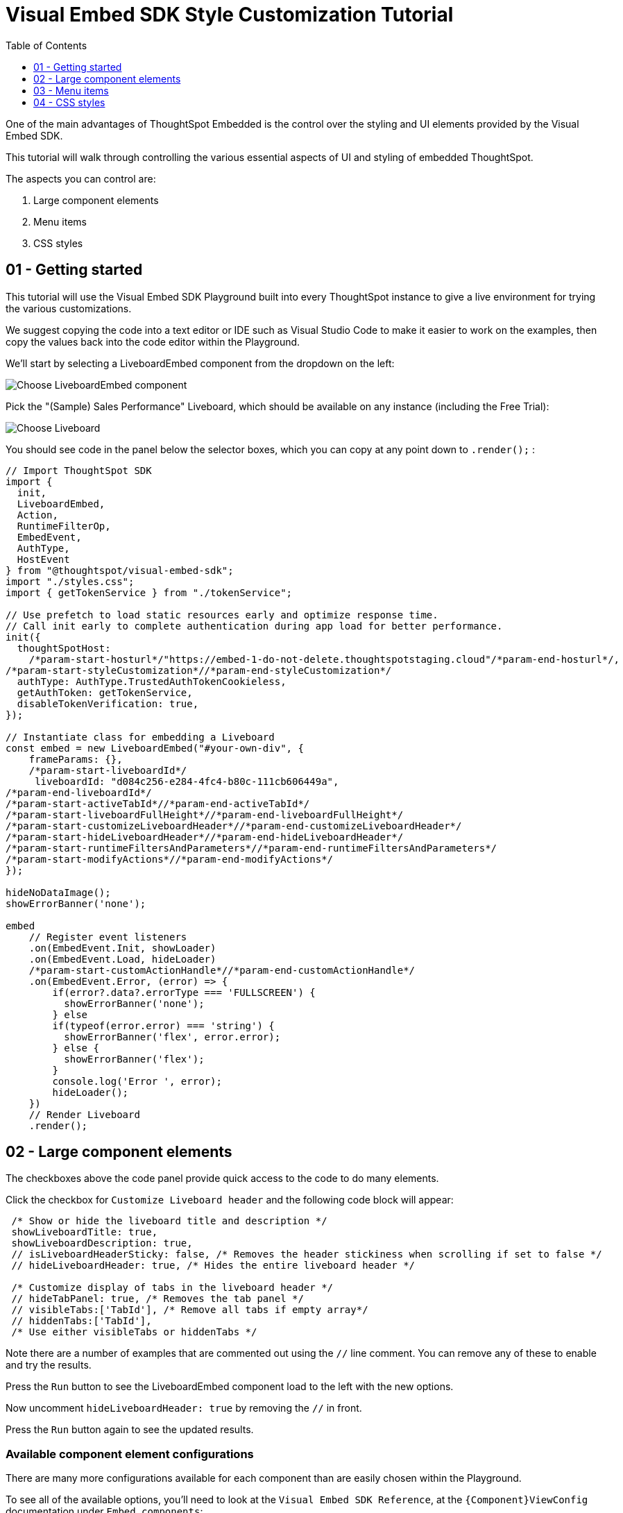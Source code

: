 = Visual Embed SDK Style Customization Tutorial
:page-pageid: style-customization_intro
:description: This is a self-guided course on style customization of the Visual Embed SDK components
:toc: true
:toclevels: 1

One of the main advantages of ThoughtSpot Embedded is the control over the styling and UI elements provided by the Visual Embed SDK.

This tutorial will walk through controlling the various essential aspects of UI and styling of embedded ThoughtSpot.

The aspects you can control are:

1. Large component elements
2. Menu items
3. CSS styles


== 01 - Getting started

This tutorial will use the Visual Embed SDK Playground built into every ThoughtSpot instance to give a live environment for trying the various customizations.

We suggest copying the code into a text editor or IDE such as Visual Studio Code to make it easier to work on the examples, then copy the values back into the code editor within the Playground.

We'll start by selecting a LiveboardEmbed component from the dropdown on the left:

image:images/tutorials/style-customization/choose-liveboard-embed.png[Choose LiveboardEmbed component]

Pick the "(Sample) Sales Performance" Liveboard, which should be available on any instance (including the Free Trial):

image:images/tutorials/style-customization/choose-liveboard.png[Choose Liveboard]

You should see code in the panel below the selector boxes, which you can copy at any point down to `.render();` :

[,javascript]
----
// Import ThoughtSpot SDK
import {
  init,
  LiveboardEmbed,
  Action,
  RuntimeFilterOp,
  EmbedEvent,
  AuthType,
  HostEvent
} from "@thoughtspot/visual-embed-sdk";
import "./styles.css";
import { getTokenService } from "./tokenService";
  
// Use prefetch to load static resources early and optimize response time. 
// Call init early to complete authentication during app load for better performance.
init({
  thoughtSpotHost:
    /*param-start-hosturl*/"https://embed-1-do-not-delete.thoughtspotstaging.cloud"/*param-end-hosturl*/,
/*param-start-styleCustomization*//*param-end-styleCustomization*/
  authType: AuthType.TrustedAuthTokenCookieless,
  getAuthToken: getTokenService,
  disableTokenVerification: true,
});

// Instantiate class for embedding a Liveboard
const embed = new LiveboardEmbed("#your-own-div", {
    frameParams: {},
    /*param-start-liveboardId*/
     liveboardId: "d084c256-e284-4fc4-b80c-111cb606449a",
/*param-end-liveboardId*/
/*param-start-activeTabId*//*param-end-activeTabId*/
/*param-start-liveboardFullHeight*//*param-end-liveboardFullHeight*/
/*param-start-customizeLiveboardHeader*//*param-end-customizeLiveboardHeader*/
/*param-start-hideLiveboardHeader*//*param-end-hideLiveboardHeader*/
/*param-start-runtimeFiltersAndParameters*//*param-end-runtimeFiltersAndParameters*/
/*param-start-modifyActions*//*param-end-modifyActions*/
});

hideNoDataImage();
showErrorBanner('none');

embed
    // Register event listeners
    .on(EmbedEvent.Init, showLoader)
    .on(EmbedEvent.Load, hideLoader)
    /*param-start-customActionHandle*//*param-end-customActionHandle*/
    .on(EmbedEvent.Error, (error) => {
        if(error?.data?.errorType === 'FULLSCREEN') {
          showErrorBanner('none');
        } else 
        if(typeof(error.error) === 'string') {
          showErrorBanner('flex', error.error);
        } else {
          showErrorBanner('flex');
        }
        console.log('Error ', error);
        hideLoader();
    })
    // Render Liveboard
    .render();
----

== 02 - Large component elements

The checkboxes above the code panel provide quick access to the code to do many elements.

Click the checkbox for `Customize Liveboard header` and the following code block will appear:

[,javascript]
----
 /* Show or hide the liveboard title and description */
 showLiveboardTitle: true,
 showLiveboardDescription: true,
 // isLiveboardHeaderSticky: false, /* Removes the header stickiness when scrolling if set to false */
 // hideLiveboardHeader: true, /* Hides the entire liveboard header */

 /* Customize display of tabs in the liveboard header */
 // hideTabPanel: true, /* Removes the tab panel */
 // visibleTabs:['TabId'], /* Remove all tabs if empty array*/
 // hiddenTabs:['TabId'],
 /* Use either visibleTabs or hiddenTabs */
----

Note there are a number of examples that are commented out using the `//` line comment. You can remove any of these to enable and try the results.

Press the `Run` button to see the LiveboardEmbed component load to the left with the new options.

Now uncomment `hideLiveboardHeader: true` by removing the `//` in front.

Press the `Run` button again to see the updated results.

=== Available component element configurations
There are many more configurations available for each component than are easily chosen within the Playground.

To see all of the available options, you'll need to look at the `Visual Embed SDK Reference`, at the `{Component}ViewConfig` documentation under `Embed components`:

image:images/tutorials/style-customization/embed-components-reference.png[Components reference]

If we wanted to use something that is not part automatically generated by the Playground, simply go to its link:https://developers.thoughtspot.com/docs/Interface_LiveboardViewConfig[definition within the reference page^] and look at the example code.

Click on *link:https://developers.thoughtspot.com/docs/Interface_LiveboardViewConfig#_locale[locale^]*, which allows you to override any of the user's locale settings.

Copy the property into the code in the Playground and chose a valid locale code ('fr' or 'it' will work):

[,javascript]
----
 /* We added this one ourselves */
 locale: 'fr',
 /* Show or hide the liveboard title and description */
 showLiveboardTitle: true,
 showLiveboardDescription: true,
 // isLiveboardHeaderSticky: false, /* Removes the header stickiness when scrolling if set to false */
 // hideLiveboardHeader: true, /* Hides the entire liveboard header */

 /* Customize display of tabs in the liveboard header */
 // hideTabPanel: true, /* Removes the tab panel */
 // visibleTabs:['TabId'], /* Remove all tabs if empty array*/
 // hiddenTabs:['TabId'],
 /* Use either visibleTabs or hiddenTabs */
----

Press the `Run` button and try some of the menu system once the Liveboard has loaded up:

image:images/tutorials/style-customization/locale-override.png[Locale override property]


=== Hiding elements without configuration options

== 03 - Menu items

== 04 - CSS styles
